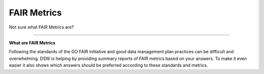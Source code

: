 ************
FAIR Metrics
************

Not sure what FAIR Metrics are?

----

**What are FAIR Metrics**

Following the standards of the GO FAIR initiative and good data management plan practices can be difficult and overwhelming. DSW is helping by providing summary reports of FAIR metrics based on your answers. To make it even easier it also shows which answers should be preferred according to these standards and metrics.

.. TODO::

    Add Screenshot FAIR Metrics screen
